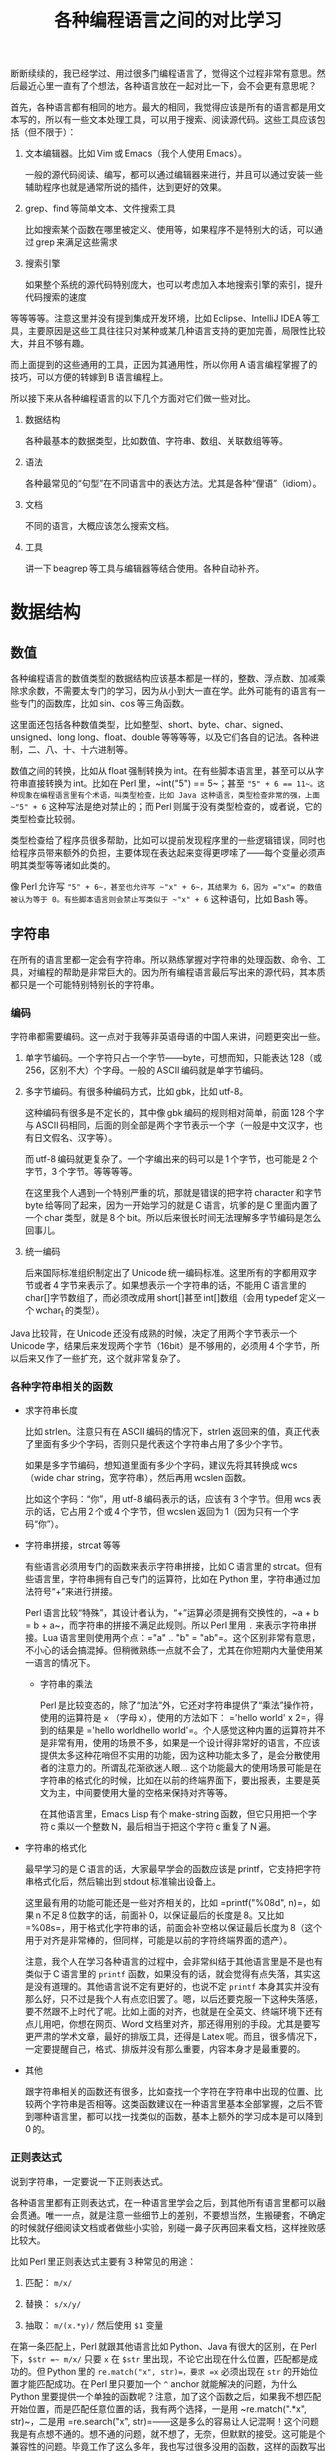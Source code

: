 #+title: 各种编程语言之间的对比学习
# bhj-tags: blog

断断续续的，我已经学过、用过很多门编程语言了，觉得这个过程非常有意思。然后最近心里一直有了个想法，各种语言放在一起对比一下，会不会更有意思呢？

首先，各种语言都有相同的地方。最大的相同，我觉得应该是所有的语言都是用文本写的，所以有一些文本处理工具，可以用于搜索、阅读源代码。这些工具应该包括（但不限于）：

1. 文本编辑器。比如 Vim 或 Emacs（我个人使用 Emacs）。

   一般的源代码阅读、编写，都可以通过编辑器来进行，并且可以通过安装一些辅助程序也就是通常所说的插件，达到更好的效果。

2. grep、find 等简单文本、文件搜索工具

   比如搜索某个函数在哪里被定义、使用等，如果程序不是特别大的话，可以通过 grep 来满足这些需求

3. 搜索引擎

   如果整个系统的源代码特别庞大，也可以考虑加入本地搜索引擎的索引，提升代码搜索的速度

等等等等。注意这里并没有提到集成开发环境，比如 Eclipse、IntelliJ IDEA 等工具，主要原因是这些工具往往只对某种或某几种语言支持的更加完善，局限性比较大，并且不够有趣。

而上面提到的这些通用的工具，正因为其通用性，所以你用 A 语言编程掌握了的技巧，可以方便的转嫁到 B 语言编程上。

所以接下来从各种编程语言的以下几个方面对它们做一些对比。

1. 数据结构

   各种最基本的数据类型，比如数值、字符串、数组、关联数组等等。

2. 语法

   各种最常见的“句型”在不同语言中的表达方法。尤其是各种“俚语”（idiom）。

3. 文档

   不同的语言，大概应该怎么搜索文档。

4. 工具

   讲一下 beagrep 等工具与编辑器等结合使用。各种自动补齐。

* 数据结构

** 数值

各种编程语言的数值类型的数据结构应该基本都是一样的，整数、浮点数、加减乘除求余数，不需要太专门的学习，因为从小到大一直在学。此外可能有的语言有一些专门的函数库，比如 sin、cos 等三角函数。

这里面还包括各种数值类型，比如整型、short、byte、char、signed、unsigned、long long、float、double 等等等等，以及它们各自的记法。各种进制，二、八、十、十六进制等。

数值之间的转换，比如从 float 强制转换为 int。在有些脚本语言里，甚至可以从字符串直接转换为 int。比如在 Perl 里，~int("5") == 5~；甚至 ~"5" + 6 == 11~。这种现象在编程语言里有个术语，叫类型检查，比如 Java 这种语言，类型检查非常的强，上面 ~"5" + 6~ 这种写法是绝对禁止的；而 Perl 则属于没有类型检查的，或者说，它的类型检查比较弱。

类型检查给了程序员很多帮助，比如可以提前发现程序里的一些逻辑错误，同时也给程序员带来额外的负担，主要体现在表达起来变得更啰嗦了——每个变量必须声明其类型等等诸如此类的。

像 Perl 允许写 ~"5" + 6~，甚至也允许写 ~"x" + 6~，其结果为 6，因为 ="x"= 的数值被认为等于 0。有些脚本语言则会禁止写类似于 ~"x" + 6~ 这种语句，比如 Bash 等。

** 字符串

在所有的语言里都一定会有字符串。所以熟练掌握对字符串的处理函数、命令、工具，对编程的帮助是非常巨大的。因为所有编程语言最后写出来的源代码，其本质都只是一个可能特别特别长的字符串。

*** 编码

字符串都需要编码。这一点对于我等非英语母语的中国人来讲，问题更突出一些。

1. 单字节编码。一个字符只占一个字节——byte，可想而知，只能表达 128（或 256，区别不大）个字母。一般的 ASCII 编码就是单字节编码。

2. 多字节编码。有很多种编码方式，比如 gbk，比如 utf-8。

   这种编码有很多是不定长的，其中像 gbk 编码的规则相对简单，前面 128 个字与 ASCII 码相同，后面的则全部是两个字节表示一个字（一般是中文汉字，也有日文假名、汉字等）。

   而 utf-8 编码就更复杂了。一个字编出来的码可以是 1 个字节，也可能是 2 个字节，3 个字节。等等等等。

   在这里我个人遇到一个特别严重的坑，那就是错误的把字符 character 和字节 byte 给等同了起来，因为一开始学习的就是 C 语言，坑爹的是 C 里面内置了一个 char 类型，就是 8 个 bit。所以后来很长时间无法理解多字节编码是怎么回事儿。

3. 统一编码

   后来国际标准组织制定出了 Unicode 统一编码标准。这里所有的字都用双字节或者 4 字节来表示了。如果想表示一个字符串的话，不能用 C 语言里的 char[]字节数组了，而必须改成用 short[]甚至 int[]数组（会用 typedef 定义一个 wchar_t 的类型）。

Java 比较背，在 Unicode 还没有成熟的时候，决定了用两个字节表示一个 Unicode 字，结果后来发现两个字节（16bit）是不够用的，必须用 4 个字节，所以后来又作了一些扩充，这个就非常复杂了。

*** 各种字符串相关的函数

- 求字符串长度

  比如 strlen。注意只有在 ASCII 编码的情况下，strlen 返回来的值，真正代表了里面有多少个字码，否则只是代表这个字符串占用了多少个字节。

  如果是多字节编码，想知道里面有多少个字码，建议先将其转换成 wcs（wide char string，宽字符串），然后再用 wcslen 函数。

  比如这个字码：“你”，用 utf-8 编码表示的话，应该有 3 个字节。但用 wcs 表示的话，它占用 2 个或 4 个字节，但 wcslen 返回为 1（因为只有一个字码“你”）。

- 字符串拼接，strcat 等等

  有些语言必须用专门的函数来表示字符串拼接，比如 C 语言里的 strcat。但有些语言里，字符串拥有自己专门的运算符，比如在 Python 里，字符串通过加法符号“+”来进行拼接。

  Perl 语言比较“特殊”，其设计者认为，“+”运算必须是拥有交换性的，~a + b = b + a~，而字符串的拼接不满足此规则。所以 Perl 里用 =.= 来表示字符串拼接。Lua 语言里则使用两个点：="a" .. "b" = "ab"=。这个区别非常有意思，不小心的话会搞混掉。但稍微熟练一点就不会了，尤其在你短期内大量使用某一语言的情况下。

  * 字符串的乘法

    Perl 是比较变态的，除了“加法”外，它还对字符串提供了“乘法”操作符，使用的运算符是 =x= （字母 x），使用的方法如下： ='hello world' x 2=，得到的结果是 ='hello worldhello world'=。个人感觉这种内置的运算符并不是非常有用，使用的场景不多，如果是一个设计得非常好的语言，不应该提供太多这种花哨但不实用的功能，因为这种功能太多了，是会分散使用者的注意力的。所谓乱花渐欲迷人眼... 这个功能最大的使用场景可能是在字符串的格式化的时候，比如在以前的终端界面下，要出报表，主要是英文为主，中间要使用大量的空格来保持对齐等等。

    在其他语言里，Emacs Lisp 有个 make-string 函数，但它只用把一个字符 c 乘以一个整数 N，最后相当于把这个字符 c 重复了 N 遍。

- 字符串的格式化

  最早学习的是 C 语言的话，大家最早学会的函数应该是 printf，它支持把字符串格式化后，然后输出到 stdout 标准输出设备上。

  这里最有用的功能可能还是一些对齐相关的，比如 =printf("%08d", n)=，如果 n 不足 8 位数字的话，前面补 0，以保证最后的长度是 8。又比如 =%08s=，用于格式化字符串的话，前面会补空格以保证最后长度为 8（这个用于对齐是非常棒的，但同样，可能是以前的字符终端界面的遗产）。

  注意，我个人在学习各种语言的过程中，会非常纠结于其他语言里是不是也有类似于 C 语言里的 =printf= 函数，如果没有的话，就会觉得有点失落，其实这是没有道理的。其他语言说不定有更好的，也说不定 =printf= 本身其实并没有那么好，只不过是我个人有点恋旧罢了。嗯，以后还要克服一下这种失落感，要不然跟不上时代了呢。比如上面的对齐，也就是在全英文、终端环境下还有点儿用吧，你想在网页、Word 文档里对齐，那还得用别的手段。尤其是要写更严肃的学术文章，最好的排版工具，还得是 Latex 呢。而且，很多情况下，一定要提醒自己，格式、排版并没有那么重要，内容本身才是最重要的。

- 其他

  跟字符串相关的函数还有很多，比如查找一个字符在字符串中出现的位置、比较两个字符串是否相等。这类函数建议在一种语言里基本全部掌握，之后不管到哪种语言里，都可以找一找类似的函数，基本上额外的学习成本是可以降到 0 的。

*** 正则表达式

说到字符串，一定要说一下正则表达式。

各种语言里都有正则表达式，在一种语言里学会之后，到其他所有语言里都可以融会贯通。唯一一点，就是注意一些细节上的差别，不要想当然，生搬硬套，不确定的时候就仔细阅读文档或者做些小实验，别碰一鼻子灰再回来看文档，这样挫败感比较大。

比如 Perl 里正则表达式主要有 3 种常见的用途：

1. 匹配： =m/x/=

2. 替换： =s/x/y/=

3. 抽取： =m/(x.*y)/= 然后使用 =$1= 变量

在第一条匹配上，Perl 就跟其他语言比如 Python、Java 有很大的区别，在 Perl 下，=$str =~ m/x/= 只要 =x= 在 =$str= 里出现，不论它出现在什么位置，匹配都是成功的。但 Python 里的 =re.match("x", str)=，要求 =x= 必须出现在 =str= 的开始位置才能匹配成功。在 Perl 里只要加一个 =^= anchor 就能解决的问题，为什么 Python 里要提供一个单独的函数呢？注意，加了这个函数之后，如果我不想匹配开始位置，而是匹配任意位置的话，我有两个选择，一是用 ~re.match(".*x", str)~，二是用 =re.search("x", str)=——这是多么的容易让人记混啊！这个问题我是有点想不通的。想不通的问题，就不想了，无奈，但默默的接受。这可能是个兼容性的问题。毕竟工作了这么多年，我也写过很多没用的函数，这样的函数写出来如果都是自己用的还好，但一旦给别人用上之后，想删都删不掉的。因为删掉可能就意味着用户的流失... 这个问题，我觉得 Linux Kernel 解决的就比较好，严格的划分了内核空间和用户空间的界限，用户空间的兼容性是至高无上的，内核内部则经常出现旧的接口被改良、甚至被淘汰的事情。

** 数组

讲完字符串后，马上就讲数组是比较合适的。因为字符串其实就是一种数组，只不过是比较特别的数组，尤其考虑到多字节编码的情况下，从这样的字符串数组里取一个元素出来，可能不是很有意义（除了与编码本身相关的问题可能有点意义，比如“你”这个字用 utf-8 编码后，第二个字节是什么？）。

注意数组的类型有很多，取决于我们从哪个角度来观察这种数据。

1. 取长度操作/长度属性。

   一个数组的长度是多少？这可以用一个函数来计算，也可能一个数组本身带有一个属性，可以直接告诉你答案。

   - Perl

     在 Perl 下，有个函数叫 =length=，它可以告诉你一个字符串的长度。注意多字节编码和统一编码（Unicode）下，字符串的长度是不一样的，下图中“你”字在 utf-8 编码时长度为 3，统一编码后长度为 1。

     [[./../../../../images/perl-print-length-you.png][file:./../../../../images/perl-print-length-you.png]]

     注意 =length= 只是给字符串用的。如果要知道一个数组的长度，Perl 下使用的方法是 =scalar @array=。

   - Java

     Java 下知道一个字符串的长度，用的函数是 String 类自己的成员函数 =length()=。

     Java 下想知道一个数组 Array 的长度，用的是 Array 类的成员变量，=length=。

     上面的这种情况，是非常让人崩溃的。我自己经常记不住什么时候用成员函数（后面加括号），什么时候用成员变量（后面不加括号）。

   - Python

     Python 下不管是什么数组类型，取长度用的都是同一个函数，len。String、Tuple、List 都是用这个函数取长度。这是一个全局函数（虽然这种现代的语言对于什么是全局函数是很狡滑的，比如 Python 的全局函数，其实都是定义在 =__builtins__= 模块底下的函数）。

   - Ruby

     Ruby 下一切都是对象，所以每个数组类型也都对应着一个类，这个类有一个名为 =length()= 的成员函数。

   - Lua

     Lua 下面没有传统意义上的数组，只有一种叫做 Table 的数据类型，既可以当普通数组用，又可以当关联数组用。当普通数组用时取长度的话在前面加一个 =#= 就可以了。比如 ~#{1, 3, 5, 7, 9} == 5~。

     注意 Lua 的这种设计，非常有意思，它给了你你想要的，同时也给了你一些你不需要的。比如以 0，1，...为下标的普通数组，Lua 通过 Table 机制，显然就可以提供。但如果你的某个 Table 只有下标为 1 和下标为 10 的两个元素的话，这算一个普通数组还是关联数组呢？它的长度应该是 10 还是 2 呢？我的建议是不要考虑这种问题，没有太大的现实意义，现实中碰到的机会不大，就像上面提到的多字节编码字符串里面随便取一个字节出来一样，实际意义并不大。

   - Lisp

     Lisp 有很多种方言。在我最熟悉的 Emacs Lisp 里， 所有 Vector 类型的数据，可以用 Elisp 自带的 =length= 函数来求其长度。

   - Bash

     在 Bash 下，求数组长度的写法是 =${#array[@]}=

2. slice 操作

   Slice 中文意思是切片，从一个数组里切出一个或几个小片断来。

** 关联数组

  关联数组有很多名字，比如叫 Map（映射），Hash（哈希），甚至还有叫 HashMap 的... 一定程度上说明这种数据类型的实现基本上都以用 Hash（哈希）算法实现居多。

*** 关联数组的构造、输入

**** 无内置关联数组

C、C++等语言，并没有语言本身内置的关联数组，而是通过标准库来提供的。所以这种语言里想初始化一堆关联数据的话，是需要稍微更啰嗦一点的。

还好 C++语言本身有个运算符重载的机制，所以使用起来的话，假设 m 是一个 map 变量，可以直接用 =m['hello']= 的写法。

- Java

  在 Java 里用 HashMap 或其他类似的数据结构都要通过成员函数来进行：

  #+BEGIN_SRC java
    HashMap<String, Integer> x = new HashMap<String, Integer>();
    x.put("hello", 1);
    x.put("world", 2);
    System.out.printf("%d\n", x.get("hello"));
  #+END_SRC

  习惯了就好...

**** 有内置关联数据

- Bash

  #+BEGIN_SRC sh
    declare -A assocArray
    assocArray=(
        [hello]=1
        [world]=2
    )
    echo ${assocArray[hello]}
  #+END_SRC

- Lua

  Lua 里面的关联数据和普通的数组内部都用同一种数据结构来表示，就是 Table，只不过前者用任意的数据作为下标，后者用整数作为下标（事实上，Lua 的整数下标是从 1 开始的，与绝大多数语言从 0 开始不一样，你会因为这个而拒绝使用 Lua 语言吗？）。

  #+BEGIN_SRC lua
    x = {
       ['hello'] = 1,
       ['world'] = 2,
    }

    print(x['hello'])
  #+END_SRC

  注意上面的写法跟 Bash 是有点相似之处的，除了一个用圆括号并且等号前后不能加空格，一个用花括号并且空格可以随便加。

- Perl

  Perl 下的数据结构很有意思，普通数据前面加一个 =@=（助记法：这个符号里面包着个 =a= 字，象征着 array），关联数据前面加一个 =%=（助记法：这个符号里面有两个互相“关联”的小圈圈）。普通数组用 =[]= 引用，关联数组用 ={}= 引用（不然的话就不能区分是普通数组还是关联数组了，Perl 里 =$@%= 是变量名不可分割的一部分，一个程序里既可以存在 =$x=，也可以存在 =@x= 等等）：

  #+BEGIN_SRC sh
    %x = (hello => 1, world => 2);
    @x = (1, 2);
    print $x{hello};
    print $x[1];
  #+END_SRC

  另外注意这里 =hello= 和 =world= 因为是一个 /identifier/，所以不需要加引号。加上引号的效果和不加是完全一样的。Perl 里有很多这种耍小聪明的地方，一开始的时候我还蛮喜欢的，现在其实也还蛮喜欢的，但就好像见到一个总在使劲讨好别人的家伙一样，隐隐会觉得这个样子是有点儿问题的。好像能给你省点儿事儿，但多了之后谁又能全都记得住呢？规则简单一点，让用户啰嗦一点，理解起来也简单一点；规则复杂一点，用户可以各种省事儿，但理解起来也更费劲了。这些语法糖啊，就像真的糖果一样，我很喜欢吃，但吃多了真的可能是对身体有害的呢。

好了，说到这里也就差不多了，世界上的语言那么多，每种语言的特性也那么多，用穷举的方法把所有东西都列完是不现实的，就像所有自然数，数是数不完的。但我们可以把里面有点共性的东西抽出来，那就简单多了。比如无穷无尽的自然数，只要 5 条皮亚诺公理就可以概括了。

Lisp 语言学习的一本非常经典的小册子，“little schemer”，里面甚至可以没有整数数据类型，因为所有整数都可以用数组（其实是链表）来表示：整数 0 就是一个长度为 0 的 list，整数 1 就是一个长度为 1 的 list...整数 N 就是长度为 N 的 list，整数加法就是 list 的拼接...这种思路让我叹为观止。

很多语言还允许你自己定义数据类型，比如 C 里面可以用 struct，C++里可以用 struct、class，等等等等。我认为它们其实就是自带成员函数的关联数组而已嘛。C 里面 =x.y=（一个带 y 成员变量的名为 x 的结构变量对 y 的引用） 和 Python 里面 x['y']有很大的区别吗？C++的类之间继承的实现，一般是有一个隐藏的 vtable（virtual method table）结构成员变量（注意，结构，我们已经说过就是关联数组，至于是不是隐藏的，其实没那么重要），最后还是七拐八拐的拐到一个函数上面，这跟 Python 里类的继承也是差不多的。

* 语法

语法其实没太多好说的，所有的语言都有一些类似的基本构造，比如条件语句，循环语句，等等等等。

如果对新学的一门语言里的语法记得不是很清楚的话，建议赶紧查文档。

* 文档

提到文档的话，我想说一个标准，一个文档系统越 *容易* 查询，我们就认为这个系统越好用。毕竟现在已经不是 Linus 开始搞 Linux 的时代了，那时人们编程，文档可能就是厚厚的一本“386 汇编手册”。

参考这个标准，我以前用 Visual Studio 的时候，觉得 MSDN 这个文档系统真是了不起，哪个函数不明白，按一下 F1，直接就从 Visual Studio 跳转到 MSDN 的窗口里，并打开相关函数的帮助页面。

也可能当时觉得真心牛逼的最大原因，是从不知道有 MSDN 帮助，到突然发现有个 MSDN 帮助系统，所带来的巨大的冲击。

从那以后使用任何工具，都是文档先行，碰到问题，甚至碰到问题之前，第一时间就问一下自己，万一那什么的话，我该去哪里查文档？这个系统有没有一个大而全的文档帮助中心？毕竟，文档如果分散得这儿一块、那儿一块，对用户的价值就大打折扣了。

后来我发现 Emacs 也非常了不起，自带文档帮助系统。系统里所有的 Man 手册，所有 Info 手册，都可以在 Emacs 里打开看。尤其是 Emacs 还可以自己扩展，定义一些快捷键，方便的跳转。

没错，光有一个大而全的文档系统还是不够的，最好还必须有个像 MSDN 那样的一键跳转的功能，甚至要比它更方便。如果没有这个功能的话，我就会想办法在 Emacs 里自己扩展一下，在此之前心里都像有个毛毛虫一样的痒痒。毕竟，人生苦短，能 2 步走完的路，就不要走 9 步。

比如 Qt 的帮助文档，一般都用 Firefox 来看，那我在 Emacs 里会定义一个快捷键，按下去就自动把当前的关键字抽出来，然后自动用 Firefox 打开相关的 Qt 帮助页面。

另一个需要注意的问题是，代码其实也是一种文档，所以很多时候阅读文档、搜索文档觉得费劲的时候，我可能直接就阅读代码、搜索代码了。比如，我想知道 Javascript 底下的字符串，都有哪些相关的函数？这个问题我可能通过 Google 也能很快找到答案。但如果通过代码的话，我会下载 Firefox 的源代码，稍加研究后发现字符串相关的定义是在 =js/src/jsstr.cpp= 这个文件里，然后我就可以用我掌握的各种 Emacs 编辑技巧从这个文件里提取我需要的信息了。这一点 Firefox 里阅读 Google 出来的文档是无法做到的，打个比方说，我用 Firefox 的话，很多信息作者写的是什么样，我看到的就是什么样，如果作者给了一个数据表格，但没有给一个柱状图的话，我就无能为力了；但如果我是在 Emacs 里，画一个柱状图、饼图可能易如反掌，只有一个快捷键的距离，然后信息就变得更直观，一目了然了。这个区别是由 Emacs 是一个可扩展的编辑器决定的。就像在阅读纸质书的时候，你无法快速的进行全文搜索；在 Firefox 里，你无法快速的对信息进行编辑、排列、组合，换一种更好的方式呈现。

* 工具

** 编辑器

学习多种语言，一个很重要的工具是编辑器。推荐 Emacs。强烈建议阅读一下 Vim 作者写的那篇文章（Google “高效 编辑器 七个习惯”，我也有翻译过，所以搜出来第二条就是我的博客）。

Emacs 下有一些通用的插件，比如缩写，文本补齐（yasnippet、我自己写的 bbyac）。等等等等。

另外还有一些特定语言定制的插件，比如 C/C++、Python 等都有智能的上下文补齐。

** 搜索工具

然后是搜索，Google 搜索，本地搜索。除了纯文本搜索之外，因为代码都是有层次结构的，所以 tags 搜索也是非常重要的（主要指搜索类、函数、变量的声明、定义、引用的位置）。

本地搜索推荐我写的 beagrep、beatags 系列。也可以使用 opengrok。


** 自己

当然，最重要的工具，还是自己的脑子，仔细想好自己想解决什么问题，该学习的时候学习，然后该放下的时候放下，全力解决最重要的那个问题。

学多种语言，除了好玩之外，主要还是希望能开阔眼界、思路，最终要能更好的解决问题。像上面我写的这样，过于纠结一些茴香豆的“茴”字有几种写法之类的问题的话，就不好了。

通过多种语言之间的对比，可能可以刺激到大脑皮层的不同部位，最后 +达到高潮的时候，来得更强烈一些呢+ 记得更牢一些、理解得更深刻一些呢。
